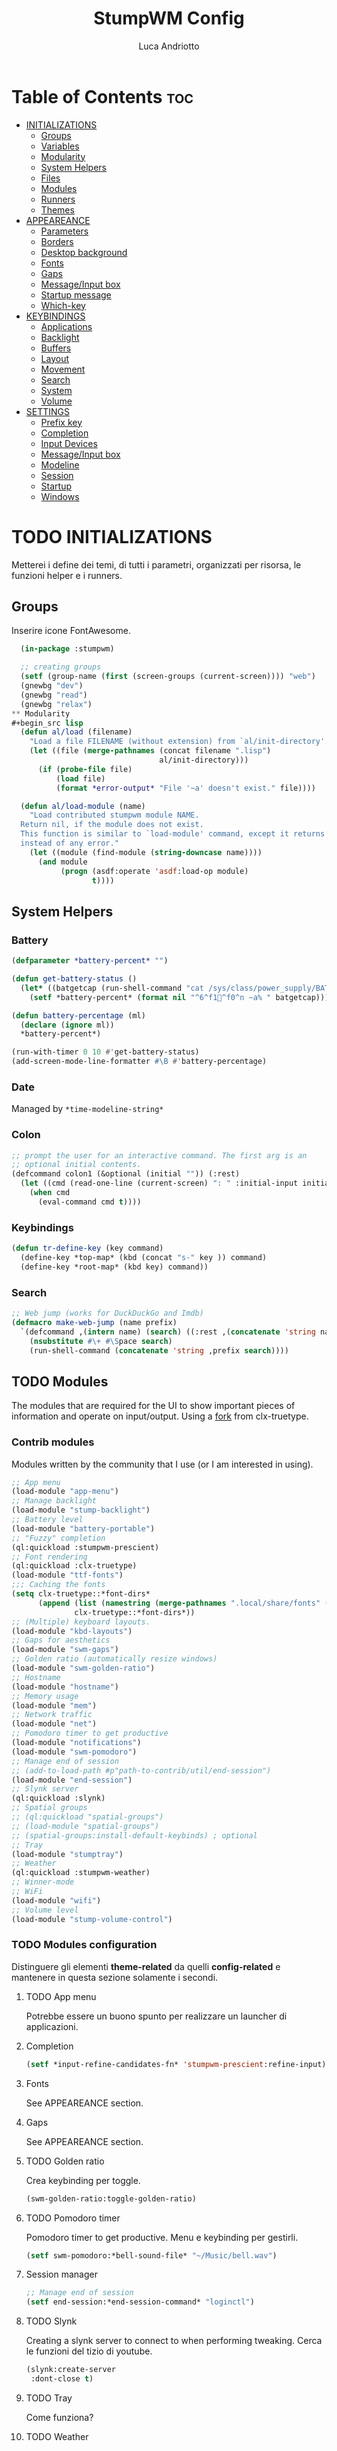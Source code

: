 #+TITLE: StumpWM Config
#+AUTHOR: Luca Andriotto
#+PROPERTY: header-args :tangle config
#+auto_tangle: t
#+DESCRIPTION: Il window manager che sto iniziando ad apprezzare.
#+STARTUP: showeverything
#+OPTIONS: toc:2

* Table of Contents :toc:
- [[#initializations][INITIALIZATIONS]]
  - [[#groups][Groups]]
  - [[#variables][Variables]]
  - [[#modularity][Modularity]]
  - [[#system-helpers][System Helpers]]
  - [[#files][Files]]
  - [[#modules][Modules]]
  - [[#runners][Runners]]
  - [[#themes][Themes]]
- [[#appeareance][APPEAREANCE]]
  - [[#parameters][Parameters]]
  - [[#borders][Borders]]
  - [[#desktop-background][Desktop background]]
  - [[#fonts][Fonts]]
  - [[#gaps][Gaps]]
  - [[#messageinput-box][Message/Input box]]
  - [[#startup-message][Startup message]]
  - [[#which-key][Which-key]]
- [[#keybindings][KEYBINDINGS]]
  - [[#applications][Applications]]
  - [[#backlight][Backlight]]
  - [[#buffers][Buffers]]
  - [[#layout][Layout]]
  - [[#movement][Movement]]
  - [[#search][Search]]
  - [[#system][System]]
  - [[#volume][Volume]]
- [[#settings][SETTINGS]]
  - [[#prefix-key][Prefix key]]
  - [[#completion][Completion]]
  - [[#input-devices][Input Devices]]
  - [[#messageinput-box-1][Message/Input box]]
  - [[#modeline][Modeline]]
  - [[#session][Session]]
  - [[#startup][Startup]]
  - [[#windows][Windows]]

* TODO INITIALIZATIONS
Metterei i define dei temi, di tutti i parametri, organizzati per
risorsa, le funzioni helper e i runners.
** Groups
Inserire icone FontAwesome.
#+begin_src lisp
  (in-package :stumpwm)

  ;; creating groups
  (setf (group-name (first (screen-groups (current-screen)))) "web")
  (gnewbg "dev")
  (gnewbg "read")
  (gnewbg "relax")
** Modularity
#+begin_src lisp
  (defun al/load (filename)
    "Load a file FILENAME (without extension) from `al/init-directory'."
    (let ((file (merge-pathnames (concat filename ".lisp")
                                 al/init-directory)))
      (if (probe-file file)
          (load file)
          (format *error-output* "File '~a' doesn't exist." file))))

  (defun al/load-module (name)
    "Load contributed stumpwm module NAME.
  Return nil, if the module does not exist.
  This function is similar to `load-module' command, except it returns nil
  instead of any error."
    (let ((module (find-module (string-downcase name))))
      (and module
           (progn (asdf:operate 'asdf:load-op module)
                  t))))
#+end_src

** System Helpers
*** Battery
#+begin_src lisp
  (defparameter *battery-percent* "")

  (defun get-battery-status ()
    (let* ((batgetcap (run-shell-command "cat /sys/class/power_supply/BAT0/capacity | tr -d '\\r\\n'" t)))
      (setf *battery-percent* (format nil "^6^f1^f0^n ~a% " batgetcap))))

  (defun battery-percentage (ml)
    (declare (ignore ml))
    ,*battery-percent*)

  (run-with-timer 0 10 #'get-battery-status)
  (add-screen-mode-line-formatter #\B #'battery-percentage)
#+end_src

*** Date
Managed by =*time-modeline-string*=

*** Colon
#+begin_src lisp
  ;; prompt the user for an interactive command. The first arg is an
  ;; optional initial contents.
  (defcommand colon1 (&optional (initial "")) (:rest)
    (let ((cmd (read-one-line (current-screen) ": " :initial-input initial)))
      (when cmd
        (eval-command cmd t))))
#+end_src

*** Keybindings
#+begin_src lisp
  (defun tr-define-key (key command)
    (define-key *top-map* (kbd (concat "s-" key )) command)
    (define-key *root-map* (kbd key) command))
#+end_src

*** Search
#+begin_src lisp
;; Web jump (works for DuckDuckGo and Imdb)
(defmacro make-web-jump (name prefix)
  `(defcommand ,(intern name) (search) ((:rest ,(concatenate 'string name " search: ")))
    (nsubstitute #\+ #\Space search)
    (run-shell-command (concatenate 'string ,prefix search))))
#+end_src

** TODO Modules
The modules that are required for the UI to show important pieces of
information and operate on input/output.  Using a [[https://github.com/jamesmccabe/clx-truetype][fork]] from
clx-truetype.
*** Contrib modules
Modules written by the community that I use (or I am interested in using).
#+begin_src lisp
  ;; App menu
  (load-module "app-menu")
  ;; Manage backlight
  (load-module "stump-backlight")
  ;; Battery level
  (load-module "battery-portable")
  ;; "Fuzzy" completion
  (ql:quickload :stumpwm-prescient)
  ;; Font rendering
  (ql:quickload :clx-truetype)
  (load-module "ttf-fonts")
  ;;; Caching the fonts
  (setq clx-truetype::*font-dirs*
        (append (list (namestring (merge-pathnames ".local/share/fonts" (user-homedir-pathname))))
                clx-truetype::*font-dirs*))
  ;; (Multiple) keyboard layouts.
  (load-module "kbd-layouts")
  ;; Gaps for aesthetics
  (load-module "swm-gaps")
  ;; Golden ratio (automatically resize windows)
  (load-module "swm-golden-ratio")
  ;; Hostname
  (load-module "hostname")
  ;; Memory usage
  (load-module "mem")
  ;; Network traffic
  (load-module "net")
  ;; Pomodoro timer to get productive
  (load-module "notifications")
  (load-module "swm-pomodoro")
  ;; Manage end of session
  ;; (add-to-load-path #p"path-to-contrib/util/end-session")
  (load-module "end-session")
  ;; Slynk server
  (ql:quickload :slynk)
  ;; Spatial groups
  ;; (ql:quickload "spatial-groups")
  ;; (load-module "spatial-groups")
  ;; (spatial-groups:install-default-keybinds) ; optional
  ;; Tray
  (load-module "stumptray")
  ;; Weather
  (ql:quickload :stumpwm-weather)
  ;; Winner-mode
  ;; WiFi
  (load-module "wifi")
  ;; Volume level
  (load-module "stump-volume-control")
#+end_src

*** TODO Modules configuration
Distinguere gli elementi *theme-related* da quelli *config-related* e
mantenere in questa sezione solamente i secondi.
**** TODO App menu
Potrebbe essere un buono spunto per realizzare un launcher di applicazioni.
**** Completion
#+begin_src lisp
  (setf *input-refine-candidates-fn* 'stumpwm-prescient:refine-input)
#+end_src
**** Fonts
See APPEAREANCE section.
**** Gaps
See APPEAREANCE section.
**** TODO Golden ratio
Crea keybinding per toggle.
#+begin_src lisp
  (swm-golden-ratio:toggle-golden-ratio)
#+end_src
**** TODO Pomodoro timer
Pomodoro timer to get productive. Menu e keybinding per gestirli.
#+begin_src lisp
  (setf swm-pomodoro:*bell-sound-file* "~/Music/bell.wav")
#+end_src
**** Session manager
#+begin_src lisp
  ;; Manage end of session
  (setf end-session:*end-session-command* "loginctl")
#+end_src
**** TODO Slynk
Creating a slynk server to connect to when performing tweaking. Cerca
le funzioni del tizio di youtube.
#+begin_src lisp
  (slynk:create-server
   :dont-close t)
#+end_src
**** TODO Tray
Come funziona?
**** TODO Weather
Displaying current weather information
#+begin_src lisp
  (setf stumpwm-weather:*open-weather-map-api-key*
        "52a1bf7387593e8ab895b2104f9c0de8"
      
        stumpwm-weather:*units*                 "metric"
        stumpwm-weather:*time-format-str*       "%H:%M:%S"
        stumpwm-weather:*location*              "20129,it"
        stumpwm-weather:*format-str*            "Name: %n | Hum: %H% | Weath: %d | Tmin %T | Tmax %h"
        stumpwm-weather:*mode-line-formatter*   #\E)
  (stumpwm-weather:on)
*** Splitting
Focus the created frame.
#+begin_src lisp
  (defcommand al/hsplit () ()
    (hsplit)
    (move-focus :right))

  (defcommand al/vsplit () ()
    (vsplit)
    (move-focus :down))
#+end_src

*** Syncthing
#+begin_src lisp
  (defvar *syncthing-p* nil
    "Keeps track of Syncthing execution, off by default on startup")

  (defcommand start-syncthing () ()
    "Launch Syncthing if it is not already running"
    (if *syncthing-p*
        (message "Syncthing is already running")
        (progn
          (run-shell-command "syncthing --no-browser &")
          (setf *syncthing-p* t)
          (message "Launching ^6Syncthing^n..."))))

  (defcommand stop-syncthing () ()
    "Stop Syncthing"
    (stumpwm:run-shell-command "killall syncthing")
    (setf *syncthing-p* nil)
    (message "^6Syncthing^n is now stopped."))

  (defcommand toggle-syncthing () ()
    (if *syncthing-p*
        (run-commands "stop-syncthing")
        (run-commands "start-syncthing")))

  ;; modeline status

  (defun get-syncthing-status ()
    (if *syncthing-p*
        (setf *syncthing-ml-status*
              (format nil "^6^f1^f0^n "))
        (setf *syncthing-ml-status* "")))

  (defun ml-fmt-syncthing-status (ml)
    (declare (ignore ml))
    (get-syncthing-status))

  (add-screen-mode-line-formatter #\s #'ml-fmt-syncthing-status)
#+end_src

** Files
#+begin_src lisp
  (al/load "keymaps")
  (al/load "modules")
  (al/load "themes")
#+end_src

** TODO Modules
See [[file:modules.org][Modules]].

** Keymaps
Keymaps to handle modules.
See [[file:keymaps.org][Keymaps]].

** Runners
This section gathers all the program wrappers.
#+begin_src lisp
  ;; Editor
  (defcommand editor () ()
    "run emacs"
    (run-or-raise "emacsclient -c" '(:class "Emacs")))
  (defcommand browser () ()
    "run firefox"
    (run-or-raise "firefox" '(:class "firefox")))
#+end_src

** TODO Themes
*** TODO Current theme
Aggiungere anche i colori di modus-theme-tinted.  L'ordine dei colori
è indicato dalla documentazione di stumpwm e segue uno standard.
#+begin_src lisp
    (setf *colors*
          '(
            "#131220"        ; ^1 ; Dark Blue
            "#f72f33"        ; ^6 ; Red
            "#689d6a"        ; ^4 ; Light Green
            "#fabd2f"        ; ^3 ; Yellow / Help map keys
            "#62bfef"        ; ^4 ; Light Blue
            "#ff99ff"        ; ^2 ; Magenta
            ;; "#a644bf"     ;    ; Old magenta
            "#56b6c2"
            "#cc4a0e"        ; ^7 ; Brown
            "#ffffff"        ; ^0 ; White
            ))      ; ^8 ; Cyan 
#+end_src

*** Other themes
#+begin_src lisp
  ;;; Theme
  ;;; Gavin Freeborn
  ;; (setf *colors*
  ;;       '("#000000"   ;black
  ;;         "#BF6262"   ;red
  ;;         "#a1bf78"   ;green
  ;;         "#dbb774"   ;yellow
  ;;         "#7D8FA3"   ;blue
  ;;         "#ff99ff"   ;magenta
  ;;         "#53cdbd"   ;cyan
  ;;         "#ffffff")) ;white
#+end_src

* TODO APPEAREANCE
Changing themes for the various graphical components. Fare il merge con theme fuori.
** Parameters
#+begin_src lisp
  ;; Input box
  ;; (defparameter *msg-bg-color*     (nth 1 *colors*))
  ;; (defparameter *msg-fg-color*     (nth 0 *colors*))
  ;; (defparameter *msg-border-color* (nth 2 *colors*))
  (defparameter *msg-bg-color*     (nth 0 *colors*))
  (defparameter *msg-fg-color*     (nth 8 *colors*))
  (defparameter *msg-border-color* (nth 5 *colors*))
  ;; Mode-line
  (defparameter *mode-line-bg-color* (nth 0 *colors*))
  (defparameter *mode-line-fg-color* (nth 8 *colors*))
#+end_src

** Borders
#+begin_src lisp
  (set-focus-color         *msg-border-color*)
  (set-win-bg-color        *msg-bg-color*)
  (set-unfocus-color       *msg-bg-color*)
  (set-float-focus-color   *msg-border-color*)
  (set-float-unfocus-color *msg-bg-color*)
  ;; (set-focus-color "#b00045")
  ;; (set-win-bg-color "#b00045")
  ;; (set-unfocus-color "#333333")
  ;; (set-float-focus-color "#b00045")
  ;; (set-float-unfocus-color "#333333")
#+end_src
** Desktop background
Simply putting a color for a background. It is possible to tweak it differently.
#+begin_src lisp
  ;; set desktop background color
  (setf (xlib:window-background (screen-root (current-screen))) #x47456d)
#+end_src

** TODO Fonts
Muovi in Themes, mantieni l'entry creando il collegamento. Usare qualche simbolo nella modeline.
#+begin_src lisp
  (set-font (list
             (make-instance 'xft:font
                            :family "Hack"
                            :subfamily "Bold"
                            :size 13)
             (make-instance 'xft:font
                            :family "FontAwesome"
                            :subfamily "Regular"
                            :size 12)))
  (xft:cache-fonts)  
#+end_src

** Gaps
Allowing gaps for better aesthetics.
#+begin_src lisp
  ;; Head gaps run along the 4 borders of the monitor(s)
  (setf swm-gaps:*head-gaps-size* 0        ;; Head gaps run along the 4 borders of the monitor(s)
        swm-gaps:*inner-gaps-size* 13      ;; Inner gaps run along all the 4 borders of a window
        swm-gaps:*outer-gaps-size* 7)      ;; Outer gaps add more padding to the outermost borders of a window (touching
  ;; the screen border)

  (swm-gaps:toggle-gaps)
#+end_src

** Message/Input box
#+begin_src lisp
  ;; message/input bar colors
  (set-bg-color     *msg-bg-color*)
  (set-fg-color     *msg-fg-color*)
  (set-border-color *msg-border-color*)
#+end_src

** Startup message
#+begin_src lisp
  ;; startup message
  (setf *startup-message* "^6    Stump Window Manager ^8has initialized!
    Press ^6Ctrl+t ? ^8for Help. ^6Never Stop Hacking!^n
              Powered with ^87 Common Lisp ")
#+end_src

** Which-key
#+begin_src lisp
  ;; (setf *key-seq-color* "^3")
  ;; (setf *which-key-format* "~3a -> ~a")
#+end_src

* KEYBINDINGS
Listed alphabetically (with respect to the keybinding). I would like to create a map or a menu for pomodoro timer.
** Applications
#+begin_src lisp
  ;; audio
  (define-key *root-map* (kbd "a") "exec alacritty -e alsamixer")
  ;; alert me
  (define-key *top-map* (kbd "s-a") "alert-me-at")
  ;; browser
  (define-key *root-map* (kbd "b") "browser")
  ;; terminal
  (define-key *root-map* (kbd "c") "exec alacritty")
  ;; launcher
  ;; (define-key *root-map* (kbd "d") "exec dmenu_run -l 10 -p 'What program?' -fn 'Hack' -nb '#0d0e1c' -nf '#ffffff' -sb '#4a4f69'")
  (define-key *root-map* (kbd "d") "exec stumpwm-dmenu_run")
  ;; text editor
  (define-key *root-map* (kbd "e") "editor")
  ;; file manager (graphical)
  (define-key *root-map* (kbd "f") "exec pcmanfm")
  ;; file manager
  (define-key *root-map* (kbd "F") "exec alacritty -e lf")
  ;; g *GROUP-MAP* don't touch
  ;; h *HELP-MAP*  don't touch
  ;; i todo
  ;; j todo
  ;; k DELETE-WINDOW don't touch
  ;; l fix?
  ;; m lastmsg don't touch
  ;; n pull-hidden-next don't touch
  (define-key *root-map* (kbd "n") "exec alacritty -e newsboat")
  ;; o fnext don't touch
  ;; p pull-hidden-previous don't touch
  (define-key *root-map* (kbd "p") "exec sioyek")
  ;; P
  ;; q quit-confirm don't touch
  ;; r iresize don't touch
  ;; R don't touch
  ;; s vsplit
  ;; S hsplit
  ;; t don't touch
  ;; u todo
  ;; v todo
  ;; w todo
  ;; x *EXCHANGE-WINDOW-MAP* don't touch
  ;; y todo
  ;; z todo
  (define-key *root-map* (kbd "RET") "exec alacritty")
#+end_src

** Backlight
Controlling brightness. Spostare in keybindings
#+begin_src lisp
  (define-key *root-map* (kbd "XF86MonBrightnessUp") "backlight-increase")
  (define-key *root-map* (kbd "XF86MonBrightnessDown") "backlight-decrease")
#+end_src

** Buffers
Handling hidden buffers behind frames.

#+begin_src lisp
  (define-key *top-map* (kbd "s-N") "pull-hidden-next")
  (define-key *top-map* (kbd "s-P") "pull-hidden-previous")
  (define-key *top-map* (kbd "s-S-SPC") "pull-hidden-next")
#+end_src

** Layout
#+begin_src lisp
  ;; Splitting
  (define-key *top-map* (kbd "s-s") "al/vsplit")
  (define-key *top-map* (kbd "s-h") "al/hsplit")

  (define-key *top-map* (kbd "s-r") "remove")
  (define-key *top-map* (kbd "s-R") "iresize")

  (define-key *top-map* (kbd "s-q") "only")

  ;; Resizing
  (define-key *top-map* (kbd "s-z") "iresize")

  ;; keyboard layout
  (define-key *top-map* (kbd "s-SPC") "switch-keyboard-layout")
#+end_src

** Movement
*** Groups
Handling jumping from one group to another with or without windows.

#+begin_src lisp
  (define-key *top-map* (kbd "s-`") "grouplist")

  (define-key *top-map* (kbd "s-C-n") "gselect 1")
  (define-key *top-map* (kbd "s-C-e") "gselect 2")
  (define-key *top-map* (kbd "s-C-o") "gselect 3")
  (define-key *top-map* (kbd "s-C-i") "gselect 4")

  (define-key *top-map* (kbd "s-C-N") "gmove-and-follow 1")
  (define-key *top-map* (kbd "s-C-E") "gmove-and-follow 2")
  (define-key *top-map* (kbd "s-C-O") "gmove-and-follow 3")
  (define-key *top-map* (kbd "s-C-I") "gmove-and-follow 4")
#+end_src

*** Windows
Shifting focus on windows being on different frames and moving them
around.

#+begin_src lisp
  (define-key *top-map* (kbd "s-x") '*al/exchange-window-map*)

  (define-key *top-map* (kbd "s-n") "move-focus left")
  (define-key *top-map* (kbd "s-e") "move-focus down")
  (define-key *top-map* (kbd "s-o") "move-focus up")
  (define-key *top-map* (kbd "s-i") "move-focus right")

  (define-key *top-map* (kbd "s-N") "move-window left")
  (define-key *top-map* (kbd "s-E") "move-window down")
  (define-key *top-map* (kbd "s-O") "move-window up")
  (define-key *top-map* (kbd "s-I") "move-window right")
#+end_src
** Search
Managing the interfaces to different sources for information research.
#+begin_src lisp
;; Various search
(make-web-jump "archlinux"  "firefox https://wiki.archlinux.org/title/")
(make-web-jump "duckduckgo" "firefox https://duckduckgo.com/?q=")
(make-web-jump "libgen"     "firefox http://libgen.li/index.php?req=")
(make-web-jump "wikipedia"  "firefox http://www.wikipedia.org/wiki/")

;; C-t M-s is a terrble binding, but you get the idea.
;; Browse somewhere
(define-key *root-map* (kbd "M-a") "archlinux")
(define-key *root-map* (kbd "M-b") "colon1 exec firefox http://www.")
(define-key *root-map* (kbd "M-s") "duckduckgo")
(define-key *root-map* (kbd "M-S") "libgen")
;; Browse somewhere
(define-key *root-map* (kbd "M-u") "colon1 exec firefox http://www.")
(define-key *root-map* (kbd "M-w") "wikipedia")
#+end_src
** System
Keybindings for managing system.
#+begin_src lisp
  ;; C-a todo
  ;; C-b banish don't touch
  ;; C-c todo
  ;; C-d todo
  ;; C-e todo
  ;; Fullscreen
  (define-key *root-map* (kbd "C-f") "fullscreen")
  (define-key *top-map* (kbd "s-f") "fullscreen")
  ;; C-g don't touch
  (define-key *top-map* (kbd "s-g") "toggle-golden-ratio")
  ;; C-h don't touch
  ;; C-i todo
  ;; C-j todo
  ;; C-k don't touch (fix?)
  ;; Lock screen
  (define-key *root-map* (kbd "C-l") "exec slock")
  ;; C-m fix, todo
  ;; C-n don't touch
  ;; Cycling groups
  (define-key *root-map* (kbd "C-o") "gnext")
  (define-key *root-map* (kbd "C-O") "gnext-with-window")
  ;; C-p don't touch
  ;; C-q todo
  (define-key *root-map* (kbd "C-q") "logout")
  ;; C-r todo
  (define-key *root-map* (kbd "C-r") "restart-computer")
  ;; C-s
  (define-key *root-map* (kbd "C-s") "shutdown-computer")
  ;; ssh
  ;;  (define-key *root-map* (kbd "C-s") "colon1 exec alacritty -e ssh ")
  ;; C-t
  ;; C-u
  ;; C-v
  ;; C-w
  ;; C-x
  ;; C-y
  ;; C-z
#+end_src
** Volume
#+begin_src lisp
  (define-key *top-map* (kbd "XF86AudioRaiseVolume") "volume-up")
  (define-key *top-map* (kbd "XF86AudioLowerVolume") "volume-down")
  (define-key *top-map* (kbd "XF86AudioMute") "volume-toggle-mute")
#+end_src

* SETTINGS
Multiple definitions, fix.
** Prefix key
#+begin_src lisp
  (set-prefix-key (kbd "C-t"))
#+end_src

** Completion
#+begin_src lisp
  (setf *input-completion-show-empty* t)
  #+end_src

** Input Devices
*** Keyboard
#+begin_src lisp
  ;; Set keyboard layout
  (setf kbd-layouts:*caps-lock-behavior* :swapped)
  (kbd-layouts:keyboard-layout-list "us -variant workman" "it")
#+end_src
*** Mouse (Trackpad)
#+begin_src lisp
  ;; Focus Follow Mouse
  (setf *mouse-focus-policy* :click)
  ;; bugfix for scrolling doesn't work with an external mouse in GTK+3 Apps
  (setf (getenv "GDK_CORE_DEVICE_EVENTS") "1")
  ;; mouse pointer
  (run-shell-command "xsetroot -cursor_name left_ptr")
#+end_src

** Message/Input box
#+begin_src lisp
  (update-color-map (current-screen))
  ;; message timeout
  (setf *timeout-wait* 3)
#+end_src

** TODO Modeline
Sistemare pomodoro timer.

#+begin_src lisp
  (setf *mode-line-background-color*  *mode-line-bg-color* ; background
        ,*mode-line-foreground-color* *mode-line-fg-color* ; foreground
        ,*mode-line-border-color*     *mode-line-bg-color* ; border
        ,*time-modeline-string*       "^6^f1^f0^n %A, %d %B ^6^f1^f0^n %H:%M" ; time format string
        ,*mode-line-timeout*          5                    ; timeout (mode-line refresh)
        ,*mode-line-border-width*     3                    ; border width
        ,*mode-line-pad-x*            3                    ; text padding in x
        ,*mode-line-pad-y*            3)                   ; text padding in y

  ;; Ordine di comparsa

** Session
#+begin_src lisp
  ;; set DESKTOP_SESSION variable
  (setf (getenv "DESKTOP_SESSION") "stumpwm")
#+end_src

** Windows
*** Borders
#+begin_src lisp
  (setf 
   ;; format
   ,*window-format*                "%m%s%20t"
   ;; gravities
   ,*message-window-gravity*       :center
   ,*message-window-input-gravity* :center
   ,*input-window-gravity*         :center
   ,*input-window-input-gravity*   :center
   ;; border style
   ,*window-border-style*          :thin
   ;; border width
   ,*message-window-padding* 3
   ,*maxsize-border-width*   3
   ,*normal-border-width*    3
   ,*transient-border-width* 3
   stumpwm::*float-window-border*       2
   stumpwm::*float-window-title-height* 2)

  (clear-window-placement-rules)
#+end_src
*** Window Placements
#+begin_src lisp
  ;; Work
  (define-frame-preference "dev"
    ;; frame raise lock (lock AND raise == jumpto)
    (0 t t :class "Emacs")
    (1 t t :class "Alacritty"))
  ;; Read
  (define-frame-preference "read"
    (0 t t :class "sioyek"))
  ;; Web
  (define-frame-preference "web"
    (0 t t :class "firefox"))
#+end_src

